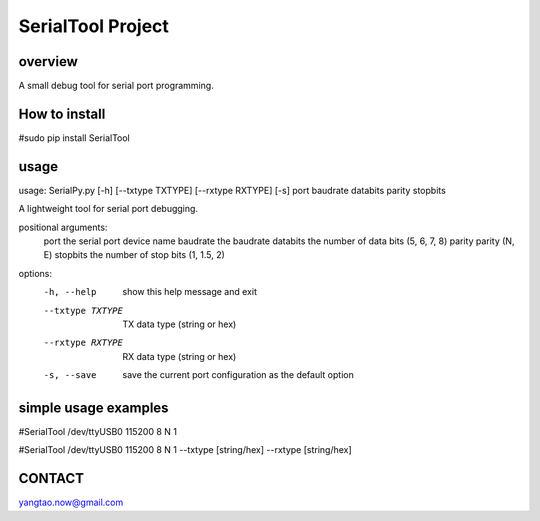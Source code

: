 SerialTool Project 
=======================

overview
----
A small debug tool for serial port programming.

How to install
----
#sudo pip install SerialTool

usage
----
usage: SerialPy.py [-h] [--txtype TXTYPE] [--rxtype RXTYPE] [-s] port baudrate databits parity stopbits

A lightweight tool for serial port debugging.

positional arguments:
  port             the serial port device name
  baudrate         the baudrate
  databits         the number of data bits (5, 6, 7, 8)
  parity           parity (N, E)
  stopbits         the number of stop bits (1, 1.5, 2)

options:
  -h, --help       show this help message and exit
  --txtype TXTYPE  TX data type (string or hex)
  --rxtype RXTYPE  RX data type (string or hex)
  -s, --save       save the current port configuration as the default option

simple usage examples
----
#SerialTool /dev/ttyUSB0 115200 8 N 1

#SerialTool /dev/ttyUSB0 115200 8 N 1 --txtype [string/hex] --rxtype [string/hex]

CONTACT
----
yangtao.now@gmail.com
